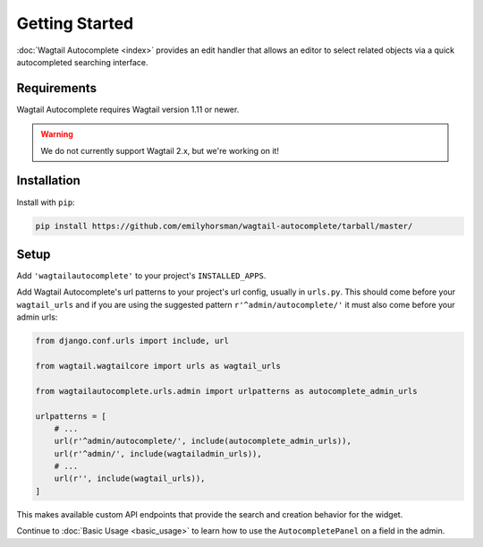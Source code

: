===============
Getting Started
===============

:doc:`Wagtail Autocomplete <index>` provides an edit handler that allows an editor to
select related objects via a quick autocompleted searching interface.

Requirements
============

Wagtail Autocomplete requires Wagtail version 1.11 or newer.

.. warning::

    We do not currently support Wagtail 2.x, but we're working on it!

Installation
============

Install with ``pip``:

.. code-block:: sh

    pip install https://github.com/emilyhorsman/wagtail-autocomplete/tarball/master/

Setup
=====

Add ``'wagtailautocomplete'`` to your project's ``INSTALLED_APPS``.

Add Wagtail Autocomplete's url patterns to your project's url config, usually in ``urls.py``. This should come before your ``wagtail_urls`` and if you are using the suggested pattern ``r'^admin/autocomplete/'`` it must also come before your admin urls:

.. code-block:: python

    from django.conf.urls import include, url

    from wagtail.wagtailcore import urls as wagtail_urls

    from wagtailautocomplete.urls.admin import urlpatterns as autocomplete_admin_urls

    urlpatterns = [
        # ...
        url(r'^admin/autocomplete/', include(autocomplete_admin_urls)),
        url(r'^admin/', include(wagtailadmin_urls)),
        # ...
        url(r'', include(wagtail_urls)),
    ]

This makes available custom API endpoints that provide the search and creation behavior for the widget.

Continue to :doc:`Basic Usage <basic_usage>` to learn how to use the ``AutocompletePanel`` on a field in the admin.
